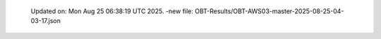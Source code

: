   Updated on: Mon Aug 25 06:38:19 UTC 2025.
  -new file: OBT-Results/OBT-AWS03-master-2025-08-25-04-03-17.json
